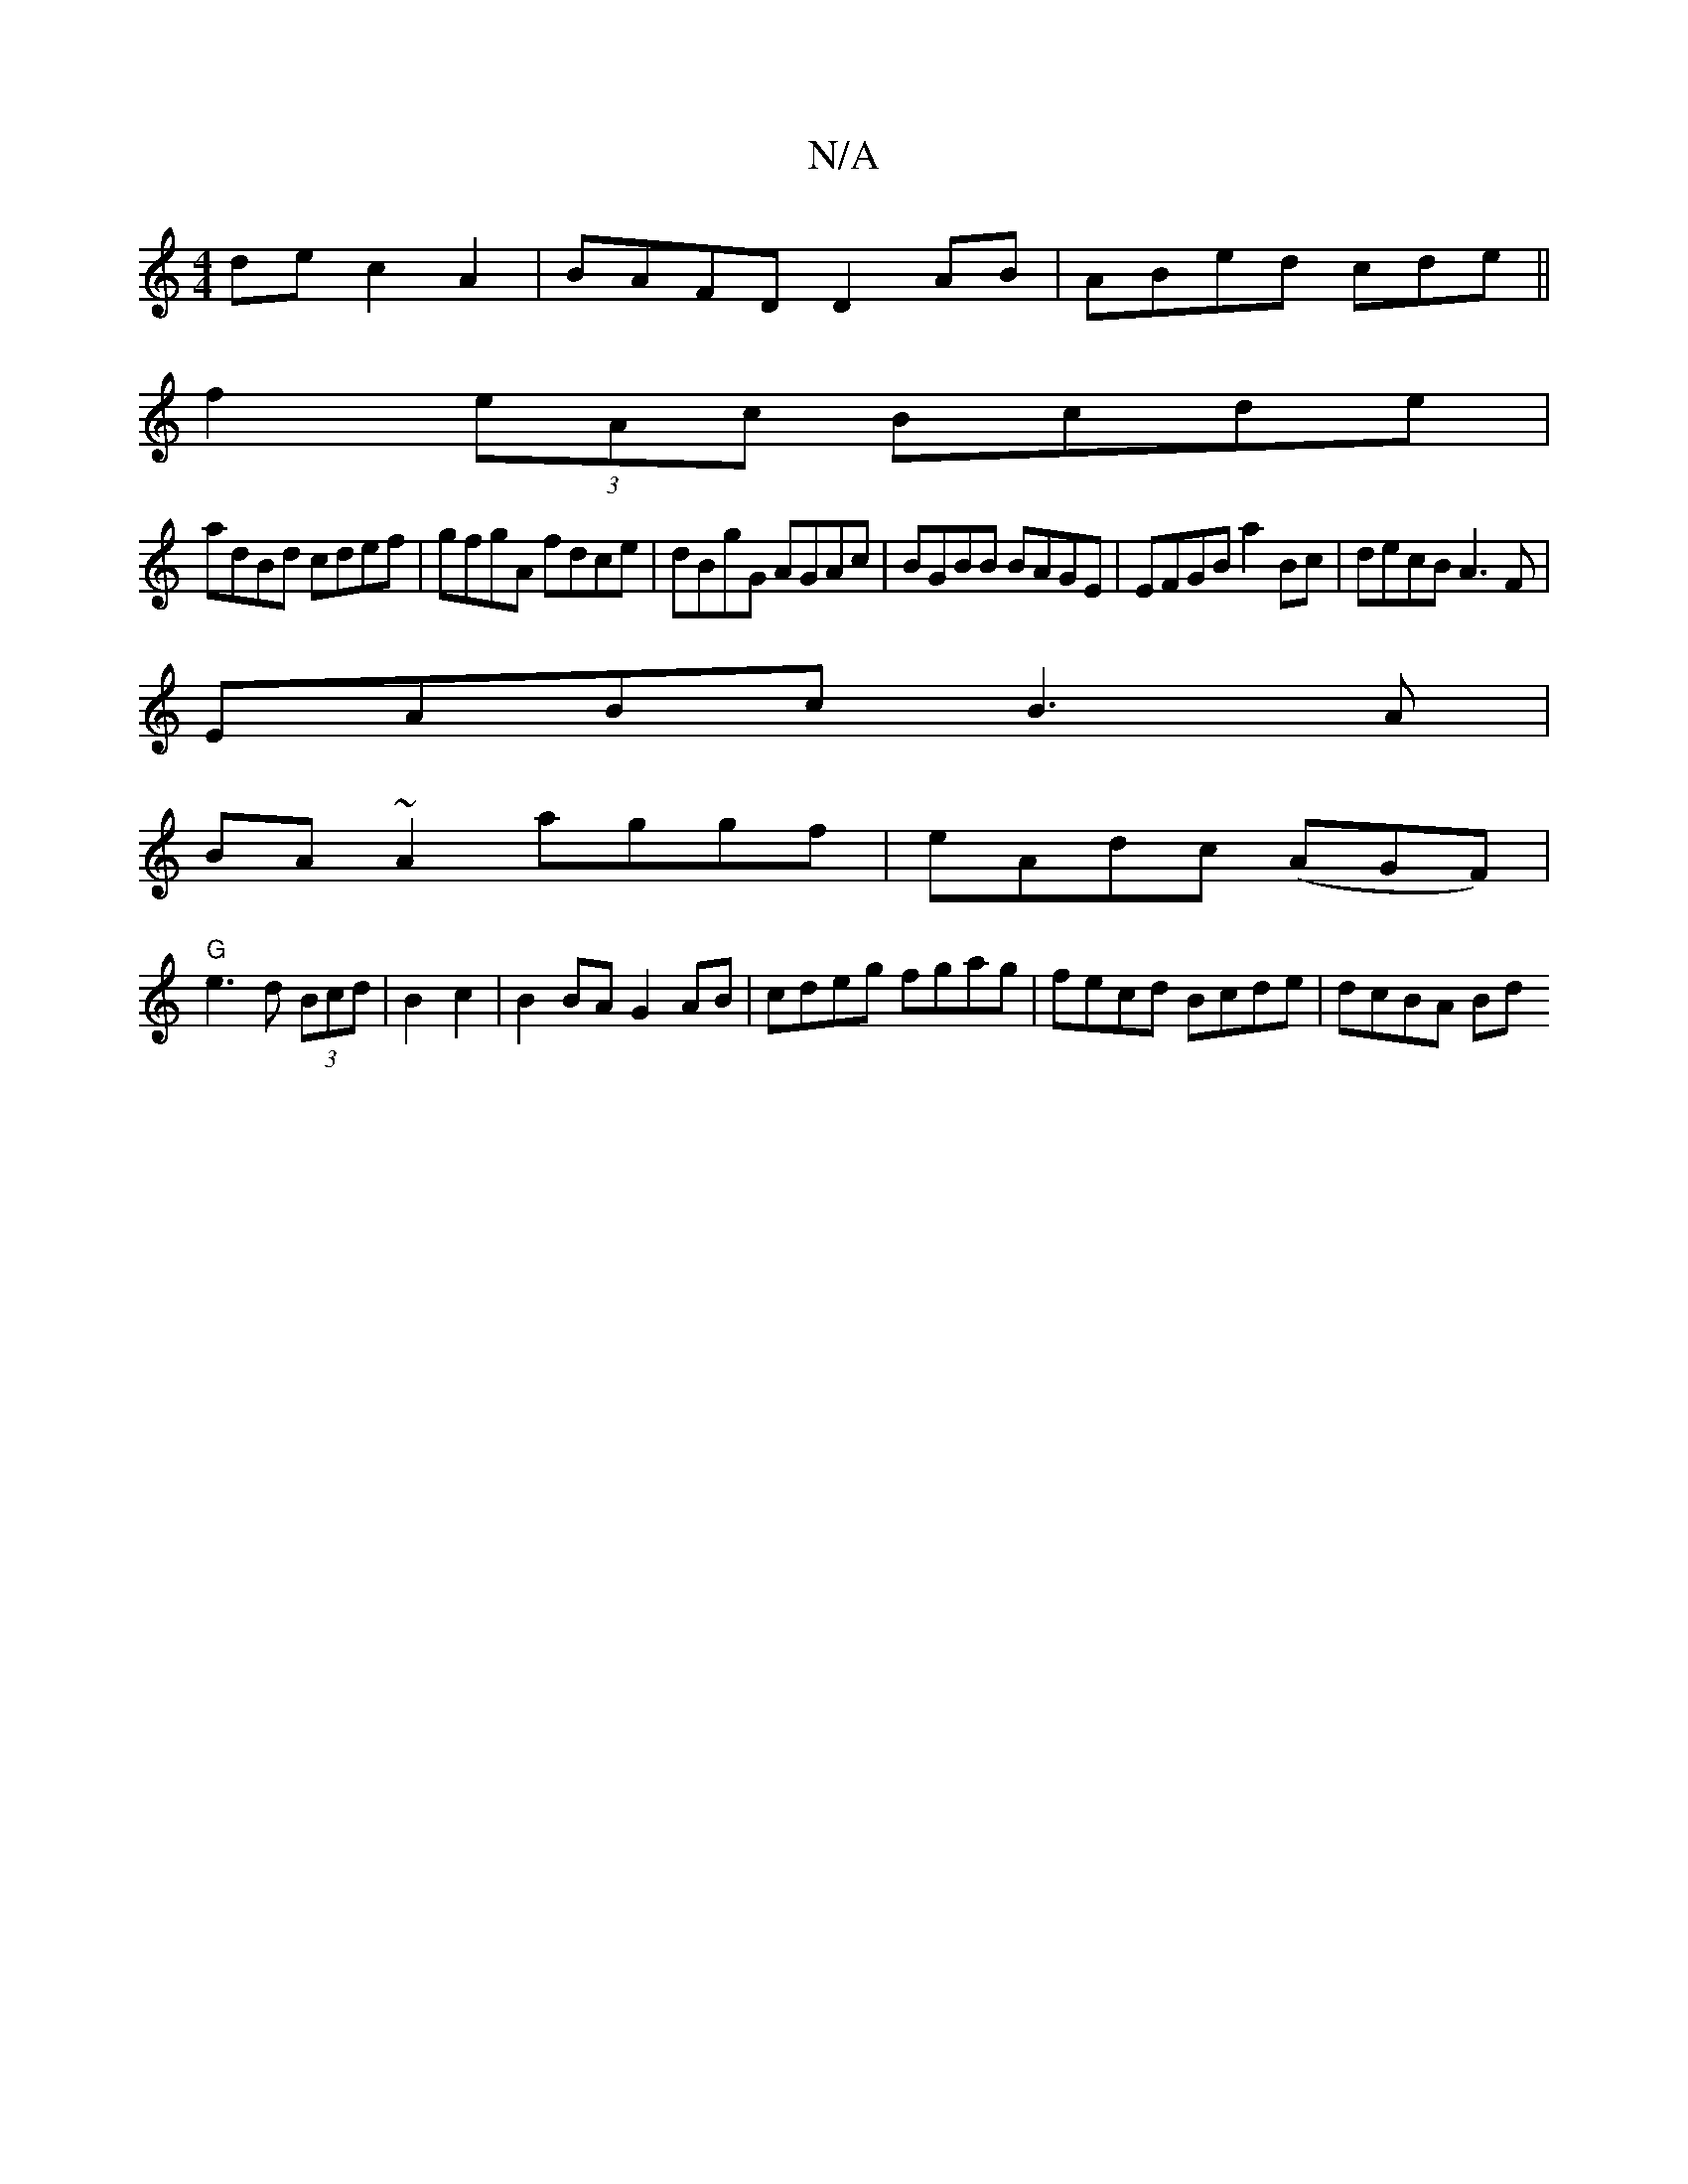 X:1
T:N/A
M:4/4
R:N/A
K:Cmajor
 de c2A2|BAFD D2AB|ABed cde||
f2 (3eAc Bcde|
adBd cdef|gfgA fdce|dBgG AGAc|BGBB BAGE | EFGB a2Bc | decB A3 F|
EABc B3A|
BA~A2 aggf|eAdc (AGF)|
"G"e3d (3Bcd|B2c2|B2 BA G2 AB|cdeg fgag|fecd Bcde|dcBA Bd